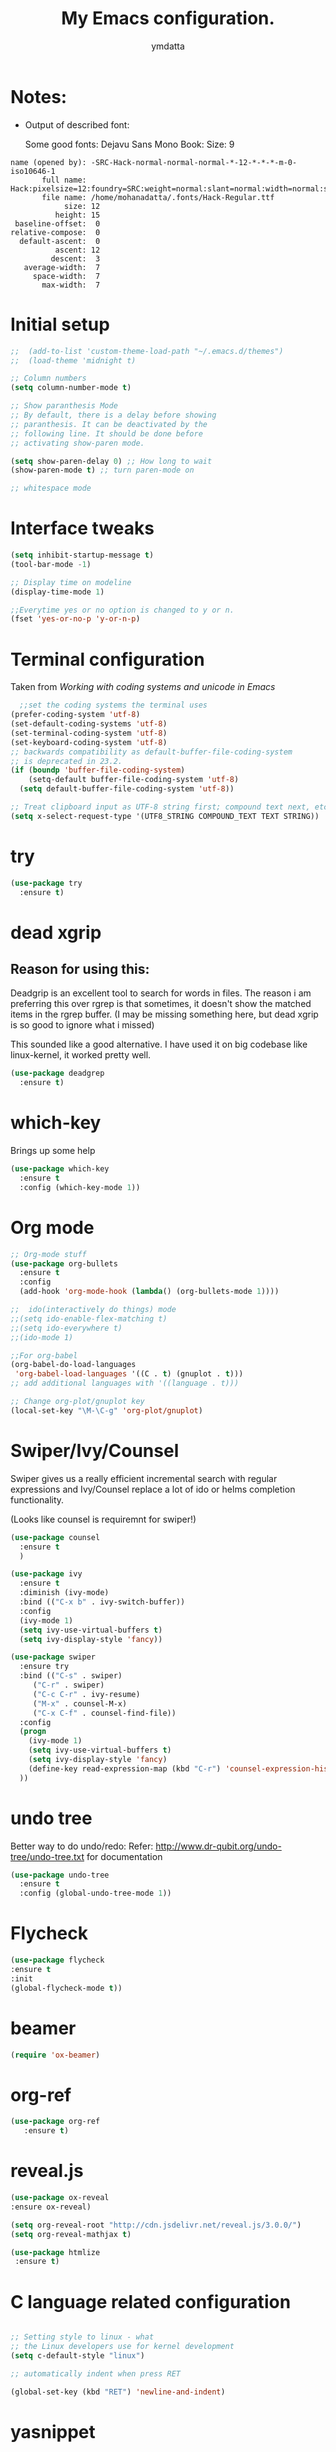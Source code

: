 #+STARTIP: overview
#+TITLE: My Emacs configuration.
#+Author: ymdatta
* Notes:
  - Output of described font:

    Some good fonts: Dejavu Sans Mono Book: Size: 9
  #+BEGIN_SRC
name (opened by): -SRC-Hack-normal-normal-normal-*-12-*-*-*-m-0-iso10646-1
       full name: Hack:pixelsize=12:foundry=SRC:weight=normal:slant=normal:width=normal:spacing=100:scalable=true
       file name: /home/mohanadatta/.fonts/Hack-Regular.ttf
            size: 12
          height: 15
 baseline-offset:  0
relative-compose:  0
  default-ascent:  0
          ascent: 12
         descent:  3
   average-width:  7
     space-width:  7
       max-width:  7
  #+END_SRC
* Initial setup
  #+BEGIN_SRC emacs-lisp
;;  (add-to-list 'custom-theme-load-path "~/.emacs.d/themes")
;;  (load-theme 'midnight t)

;; Column numbers
(setq column-number-mode t)

;; Show paranthesis Mode
;; By default, there is a delay before showing
;; paranthesis. It can be deactivated by the
;; following line. It should be done before
;; activating show-paren mode.

(setq show-paren-delay 0) ;; How long to wait
(show-paren-mode t) ;; turn paren-mode on

;; whitespace mode
  #+END_SRC

* Interface tweaks
  #+BEGIN_SRC emacs-lisp
(setq inhibit-startup-message t)
(tool-bar-mode -1)

;; Display time on modeline
(display-time-mode 1)

;;Everytime yes or no option is changed to y or n.
(fset 'yes-or-no-p 'y-or-n-p)
  #+END_SRC

* Terminal configuration
  Taken from [[(prefer-coding-system 'utf-8)%0A(set-default-coding-systems 'utf-8)%0A(set-terminal-coding-system 'utf-8)%0A(set-keyboard-coding-system 'utf-8)%0A;; backwards compatibility as default-buffer-file-coding-system%0A;; is deprecated in 23.2.%0A(if (boundp 'buffer-file-coding-system)%0A    (setq-default buffer-file-coding-system 'utf-8)%0A  (setq default-buffer-file-coding-system 'utf-8))%0A%0A;; Treat clipboard input as UTF-8 string first; compound text next, etc.%0A(setq x-select-request-type '(UTF8_STRING COMPOUND_TEXT TEXT STRING))][Working with coding systems and unicode in Emacs]]
  #+BEGIN_SRC emacs-lisp
  ;;set the coding systems the terminal uses
(prefer-coding-system 'utf-8)
(set-default-coding-systems 'utf-8)
(set-terminal-coding-system 'utf-8)
(set-keyboard-coding-system 'utf-8)
;; backwards compatibility as default-buffer-file-coding-system
;; is deprecated in 23.2.
(if (boundp 'buffer-file-coding-system)
    (setq-default buffer-file-coding-system 'utf-8)
  (setq default-buffer-file-coding-system 'utf-8))

;; Treat clipboard input as UTF-8 string first; compound text next, etc.
(setq x-select-request-type '(UTF8_STRING COMPOUND_TEXT TEXT STRING))
  #+END_SRC
* try
  #+BEGIN_SRC emacs-lisp
(use-package try
  :ensure t)
  #+END_SRC
* dead xgrip
** Reason for using this:
   Deadgrip is an excellent tool to search for words in files.
   The reason i am preferring this over rgrep is that sometimes,
   it doesn't show the matched items in the rgrep buffer.
   (I may be missing something here, but dead xgrip is so good
   to ignore what i missed)

   This sounded like a good alternative. I have used it on big
   codebase like linux-kernel, it worked pretty well.

   #+BEGIN_SRC emacs-lisp
(use-package deadgrep
  :ensure t)
   #+END_SRC

* which-key
  Brings up some help
  #+BEGIN_SRC emacs-lisp
(use-package which-key
  :ensure t
  :config (which-key-mode 1))
  #+END_SRC

* Org mode
  #+BEGIN_SRC emacs-lisp
;; Org-mode stuff
(use-package org-bullets
  :ensure t
  :config
  (add-hook 'org-mode-hook (lambda() (org-bullets-mode 1))))

;;  ido(interactively do things) mode
;;(setq ido-enable-flex-matching t)
;;(setq ido-everywhere t)
;;(ido-mode 1)

;;For org-babel
(org-babel-do-load-languages
 'org-babel-load-languages '((C . t) (gnuplot . t)))
;; add additional languages with '((language . t)))

;; Change org-plot/gnuplot key
(local-set-key "\M-\C-g" 'org-plot/gnuplot)

  #+END_SRC

  #+RESULTS:

* Swiper/Ivy/Counsel
  Swiper gives us a really efficient incremental search with regular
  expressions and Ivy/Counsel replace a lot of ido or helms completion
  functionality.

  (Looks like counsel is requiremnt for swiper!)
  #+BEGIN_SRC emacs-lisp
(use-package counsel
  :ensure t
  )

(use-package ivy
  :ensure t
  :diminish (ivy-mode)
  :bind (("C-x b" . ivy-switch-buffer))
  :config
  (ivy-mode 1)
  (setq ivy-use-virtual-buffers t)
  (setq ivy-display-style 'fancy))

(use-package swiper
  :ensure try
  :bind (("C-s" . swiper)
	 ("C-r" . swiper)
	 ("C-c C-r" . ivy-resume)
	 ("M-x" . counsel-M-x)
	 ("C-x C-f" . counsel-find-file))
  :config
  (progn
    (ivy-mode 1)
    (setq ivy-use-virtual-buffers t)
    (setq ivy-display-style 'fancy)
    (define-key read-expression-map (kbd "C-r") 'counsel-expression-history)
  ))
  #+END_SRC

* undo tree

  Better way to do undo/redo:
  Refer: [[http://www.dr-qubit.org/undo-tree/undo-tree.txt][http://www.dr-qubit.org/undo-tree/undo-tree.txt]] for documentation

  #+BEGIN_SRC emacs-lisp
(use-package undo-tree
  :ensure t
  :config (global-undo-tree-mode 1))
  #+END_SRC
* Flycheck
  #+BEGIN_SRC emacs-lisp
 (use-package flycheck
 :ensure t
 :init
 (global-flycheck-mode t))
  #+END_SRC
* beamer
  #+BEGIN_SRC emacs-lisp
 (require 'ox-beamer)
  #+END_SRC
* org-ref
  #+BEGIN_SRC emacs-lisp
(use-package org-ref
   :ensure t)
  #+END_SRC
* reveal.js
  #+BEGIN_SRC emacs-lisp
 (use-package ox-reveal
 :ensure ox-reveal)

 (setq org-reveal-root "http://cdn.jsdelivr.net/reveal.js/3.0.0/")
 (setq org-reveal-mathjax t)

 (use-package htmlize
  :ensure t)
  #+END_SRC


  # (use-package htmlize
  # :ensure t)
* C language related configuration
  #+BEGIN_SRC emacs-lisp

  ;; Setting style to linux - what
  ;; the Linux developers use for kernel development
  (setq c-default-style "linux")

  ;; automatically indent when press RET

  (global-set-key (kbd "RET") 'newline-and-indent)

  #+END_SRC
* yasnippet
  #+BEGIN_SRC emacs-lisp

;; Package yasnippet
(require 'yasnippet)
(yas-global-mode 1)

  #+END_SRC
* Magit
  #+BEGIN_SRC emacs-lisp

;; To display information about the Current Git repository,
;; 'M-x magit-status RET' is used. This is a basic command,
;; which is used a lot. So, this is given a global key
;; binding.

;; Taken from magit manual.
(use-package magit
  :ensure t
  :config (global-set-key (kbd "C-x g") 'magit-status))
  #+END_SRC

* Rlang

  #+BEGIN_SRC emacs-lisp
(use-package ess
  :ensure t
)
  #+END_SRC
* xkcd

  Nice package to view xkcd comic from emacs

  #+BEGIN_SRC emacs-lisp
(use-package xkcd
  :ensure t)

  #+END_SRC
* ir-black-theme:

  A light-on-dark color theme adapted from Todd Werth's original Textmate theme.
  Github link: [[https://github.com/jmdeldin/ir-black-theme.el][jmeldin: ir-black-theme.el]]

  #+BEGIN_SRC emacs-lisp
(use-package ir-black-theme
   :ensure t
   :config (load-theme 'ir-black  t))
  #+END_SRC
* docker

  #+BEGIN_SRC emacs-lisp
(use-package docker-tramp
   :ensure t)
  #+END_SRC
* org to rst

  #+BEGIN_SRC emacs-lisp
    ;; (use-package ox-rst
    ;;    :ensure t)

     (require 'ox-rst)
  #+END_SRC

  #+RESULTS:
  : ox-rst
